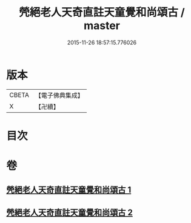 #+TITLE: 焭絕老人天奇直註天童覺和尚頌古 / master
#+DATE: 2015-11-26 18:57:15.776026
* 版本
 |     CBETA|【電子佛典集成】|
 |         X|【卍續】    |

* 目次
* 卷
** [[file:KR6q0253_001.txt][焭絕老人天奇直註天童覺和尚頌古 1]]
** [[file:KR6q0253_002.txt][焭絕老人天奇直註天童覺和尚頌古 2]]

